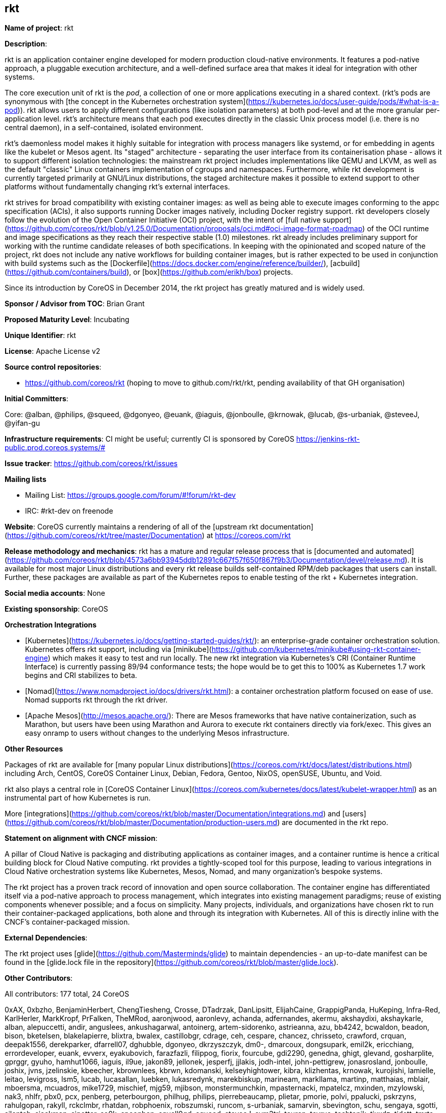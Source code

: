 ## rkt

*Name of project*: rkt

*Description*:

rkt is an application container engine developed for modern production cloud-native environments. It features a pod-native approach, a pluggable execution architecture, and a well-defined surface area that makes it ideal for integration with other systems.

The core execution unit of rkt is the _pod_, a collection of one or more applications executing in a shared context. (rkt's pods are synonymous with [the concept in the Kubernetes orchestration system](https://kubernetes.io/docs/user-guide/pods/#what-is-a-pod)). rkt allows users to apply different configurations (like isolation parameters) at both pod-level and at the more granular per-application level. rkt's architecture means that each pod executes directly in the classic Unix process model (i.e. there is no central daemon), in a self-contained, isolated environment.

rkt's daemonless model makes it highly suitable for integration with process managers like systemd, or for embedding in agents like the kubelet or Mesos agent. Its "staged" architecture - separating the user interface from its containerisation phase - allows it to support different isolation technologies: the mainstream rkt project includes implementations like QEMU and LKVM, as well as the default "classic" Linux containers implementation of cgroups and namespaces. Furthermore, while rkt development is currently targeted primarily at GNU/Linux distributions, the staged architecture makes it possible to extend support to other platforms without fundamentally changing rkt's external interfaces.

rkt strives for broad compatibility with existing container images: as well as being able to execute images conforming to the appc specification (ACIs), it also supports running Docker images natively, including Docker registry support. rkt developers closely follow the evolution of the Open Container Initiative (OCI) project, with the intent of [full native support](https://github.com/coreos/rkt/blob/v1.25.0/Documentation/proposals/oci.md#oci-image-format-roadmap) of the OCI runtime and image specifications as they reach their respective stable (1.0) milestones. rkt already includes preliminary support for working with the runtime candidate releases of both specifications. In keeping with the opinionated and scoped nature of the project, rkt does not include any native workflows for building container images, but is rather expected to be used in conjunction with build systems such as the [Dockerfile](https://docs.docker.com/engine/reference/builder/), [acbuild](https://github.com/containers/build), or [box](https://github.com/erikh/box) projects.

Since its introduction by CoreOS in December 2014, the rkt project has greatly matured and is widely used.


*Sponsor / Advisor from TOC*: Brian Grant

*Proposed Maturity Level*: Incubating

*Unique Identifier*: rkt

*License*: Apache License v2

*Source control repositories*:

* https://github.com/coreos/rkt (hoping to move to github.com/rkt/rkt, pending availability of that GH organisation)

*Initial Committers*:

Core: @alban, @philips, @squeed, @dgonyeo, @euank, @iaguis, @jonboulle, @krnowak, @lucab, @s-urbaniak, @steveeJ, @yifan-gu

*Infrastructure requirements*: CI might be useful; currently CI is sponsored by CoreOS <https://jenkins-rkt-public.prod.coreos.systems/#>

*Issue tracker*: https://github.com/coreos/rkt/issues

*Mailing lists*

* Mailing List: https://groups.google.com/forum/#!forum/rkt-dev
* IRC: #rkt-dev on freenode 

*Website*: CoreOS currently maintains a rendering of all of the [upstream rkt documentation](https://github.com/coreos/rkt/tree/master/Documentation) at https://coreos.com/rkt

*Release methodology and mechanics*: rkt has a mature and regular release process that is [documented and automated](https://github.com/coreos/rkt/blob/4573a6bb93945ddb12891c667f57f650f867f9b3/Documentation/devel/release.md). It is available for most major Linux distributions and every rkt release builds self-contained RPM/deb packages that users can install. Further, these packages are available as part of the Kubernetes repos to enable testing of the rkt + Kubernetes integration. 

*Social media accounts*: None

*Existing sponsorship*: CoreOS

**Orchestration Integrations**

* [Kubernetes](https://kubernetes.io/docs/getting-started-guides/rkt/): an enterprise-grade container orchestration solution. Kubernetes offers rkt support, including via [minikube](https://github.com/kubernetes/minikube#using-rkt-container-engine) which makes it easy to test and run locally. The new rkt integration via Kubernetes's CRI (Container Runtime Interface) is currently passing 89/94 conformance tests; the hope would be to get this to 100% as Kubernetes 1.7 work begins and CRI stabilizes to beta. 

* [Nomad](https://www.nomadproject.io/docs/drivers/rkt.html): a container orchestration platform focused on ease of use. Nomad supports rkt through the rkt driver.

* [Apache Mesos](http://mesos.apache.org/): There are Mesos frameworks that have native containerization, such as Marathon, but users have been using Marathon and Aurora to execute rkt containers directly via fork/exec. This gives an easy onramp to users without changes to the underlying Mesos infrastructure.

*Other Resources*

Packages of rkt are available for [many popular Linux distributions](https://coreos.com/rkt/docs/latest/distributions.html) including Arch, CentOS, CoreOS Container Linux, Debian, Fedora, Gentoo, NixOS, openSUSE, Ubuntu, and Void.

rkt also plays a central role in [CoreOS Container Linux](https://coreos.com/kubernetes/docs/latest/kubelet-wrapper.html) as an instrumental part of how Kubernetes is run.

More [integrations](https://github.com/coreos/rkt/blob/master/Documentation/integrations.md) and [users](https://github.com/coreos/rkt/blob/master/Documentation/production-users.md) are documented in the rkt repo.

*Statement on alignment with CNCF mission*:

A pillar of Cloud Native is packaging and distributing applications as container images, and a container runtime is hence a critical building block for Cloud Native computing. rkt provides a tightly-scoped tool for this purpose, leading to various integrations in Cloud Native orchestration systems like Kubernetes, Mesos, Nomad, and many organization's bespoke systems.

The rkt project has a proven track record of innovation and open source collaboration. The container engine has differentiated itself via a pod-native approach to process management, which integrates into existing management paradigms; reuse of existing components whenever possible; and a focus on simplicity. Many projects, individuals, and organizations have chosen rkt to run their container-packaged applications, both alone and through its integration with Kubernetes. All of this is directly inline with the CNCF's container-packaged mission.

*External Dependencies*:

The rkt project uses [glide](https://github.com/Masterminds/glide) to maintain dependencies - an up-to-date manifest can be found in the [glide.lock file in the repository](https://github.com/coreos/rkt/blob/master/glide.lock).

*Other Contributors*:

All contributors: 177 total, 24 CoreOS

0xAX, 0xbzho, BenjaminHerbert, ChengTiesheng, Crosse, DTadrzak, DanLipsitt, ElijahCaine, GrappigPanda, HuKeping, Infra-Red, KarlHerler, MarkKropf, PrFalken, TheMRod, aaronjwood, aaronlevy, achanda, adfernandes, akermu, akshaydixi, akshaykarle, alban, alepuccetti, andir, anguslees, ankushagarwal, antoinerg, artem-sidorenko, astrieanna, azu, bb4242, bcwaldon, beadon, bison, bketelsen, blakelapierre, blixtra, bwalex, castillobgr, cdrage, ceh, cespare, chancez, chrisseto, crawford, crquan, deepak1556, derekparker, dfarrell07, dghubble, dgonyeo, dkrzyszczyk, dm0-, dmarcoux, dongsupark, emil2k, ericchiang, errordeveloper, euank, evverx, eyakubovich, farazfazli, filippog, fiorix, fourcube, gdi2290, genedna, ghigt, glevand, gosharplite, gprggr, gyuho, hamhut1066, iaguis, il9ue, jakon89, jellonek, jesperfj, jjlakis, jodh-intel, john-pettigrew, jonasrosland, jonboulle, joshix, jvns, jzelinskie, kbeecher, kbrownlees, kbrwn, kdomanski, kelseyhightower, kibra, klizhentas, krnowak, kurojishi, lamielle, leitao, levigross, lsm5, lucab, lucasallan, luebken, lukasredynk, marekbiskup, marineam, markllama, martinp, matthaias, mblair, mboersma, mcuadros, mike1729, mischief, mjg59, mjibson, monstermunchkin, mpasternacki, mpatelcz, mxinden, mzylowski, nak3, nhlfr, pbx0, pcx, penberg, peterbourgon, philhug, philips, pierrebeaucamp, plietar, pmorie, polvi, ppalucki, pskrzyns, rahulgopan, rakyll, rckclmbr, rhatdan, robphoenix, robszumski, runcom, s-urbaniak, samarvin, sbevington, schu, sengaya, sgotti, silenteh, sjackman, sjpotter, so0k, spoonben, squall0gd, squeed, steveeJ, sym3tri, tauren, tcyrus, techtonik, tixxdz, tjdett, tmrts, tomdee, vCloudernBeer, vbatts, vcaputo, vreon, woodbor, xelatex, xiang90, xnox, ybubnov, yifan-gu, ykomatsu, yoshuawuyts, zmedico
